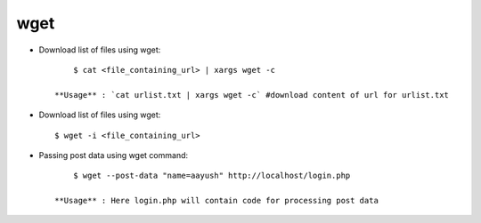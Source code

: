 wget
====

* Download list of files using wget::

    	$ cat <file_containing_url> | xargs wget -c

    **Usage** : `cat urlist.txt | xargs wget -c` #download content of url for urlist.txt

* Download list of files using wget::

    	$ wget -i <file_containing_url>

* Passing post data using wget command::

    	$ wget --post-data "name=aayush" http://localhost/login.php

    **Usage** : Here login.php will contain code for processing post data